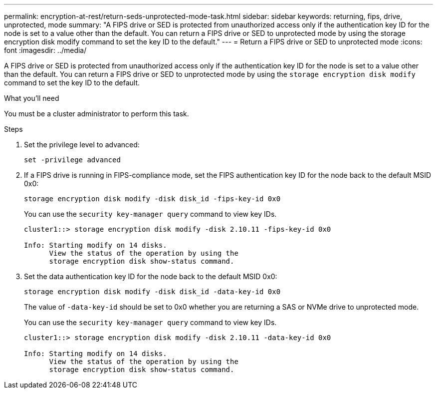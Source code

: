 ---
permalink: encryption-at-rest/return-seds-unprotected-mode-task.html
sidebar: sidebar
keywords: returning, fips, drive, unprotected, mode
summary: "A FIPS drive or SED is protected from unauthorized access only if the authentication key ID for the node is set to a value other than the default. You can return a FIPS drive or SED to unprotected mode by using the storage encryption disk modify command to set the key ID to the default."
---
= Return a FIPS drive or SED to unprotected mode
:icons: font
:imagesdir: ../media/

[.lead]
A FIPS drive or SED is protected from unauthorized access only if the authentication key ID for the node is set to a value other than the default. You can return a FIPS drive or SED to unprotected mode by using the `storage encryption disk modify` command to set the key ID to the default.

.What you'll need

You must be a cluster administrator to perform this task.

.Steps

. Set the privilege level to advanced:
+
`set -privilege advanced`
. If a FIPS drive is running in FIPS-compliance mode, set the FIPS authentication key ID for the node back to the default MSID 0x0:
+
`storage encryption disk modify -disk disk_id -fips-key-id 0x0`
+
You can use the `security key-manager query` command to view key IDs.
+
----
cluster1::> storage encryption disk modify -disk 2.10.11 -fips-key-id 0x0

Info: Starting modify on 14 disks.
      View the status of the operation by using the
      storage encryption disk show-status command.
----

. Set the data authentication key ID for the node back to the default MSID 0x0:
+
`storage encryption disk modify -disk disk_id -data-key-id 0x0`
+
The value of `-data-key-id` should be set to 0x0 whether you are returning a SAS or NVMe drive to unprotected mode.
+
You can use the `security key-manager query` command to view key IDs.
+
----
cluster1::> storage encryption disk modify -disk 2.10.11 -data-key-id 0x0

Info: Starting modify on 14 disks.
      View the status of the operation by using the
      storage encryption disk show-status command.
----
